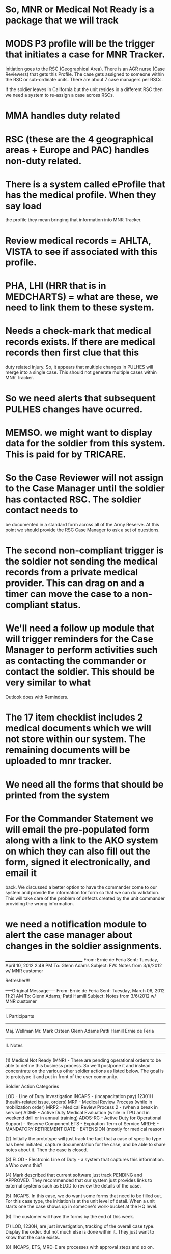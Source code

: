 * So, MNR or Medical Not Ready is a package that we will track 

* MODS P3 profile will be the trigger that initiates a case for MNR Tracker.

Initiation goes to the RSC (Geographical Area). There is an AGR nurse (Case Reviewers) that gets 
this Profile. The case gets assigned to someone within the RSC or sub-ordinate
units. There are about 7 case managers per RSCs. 

If the soldier leaves in California but the unit resides in a different RSC then
we need a system to re-assign a case across RSCs.

* MMA handles duty related   

* RSC (these are the 4 geographical areas + Europe and PAC) handles non-duty related.

* There is a system called eProfile that has the medical profile. When they say load
  the profile they mean bringing that information into MNR Tracker. 

* Review medical records = AHLTA, VISTA to see if associated with this profile.

* PHA, LHI (HRR that is in MEDCHARTS) = what are these, we need to link them to these system.

* Needs a check-mark that medical records exists. If there are medical records then first clue that this 
  duty related injury. So, it appears that multiple changes in PULHES will merge into a single case.
  This should not generate multiple cases within MNR Tracker.

* So we need alerts that subsequent PULHES changes have ocurred.

* MEMSO. we might want to display data for the soldier from this system. This is paid for by TRICARE. 

* So the Case Reviewer will not assign to the Case Manager until the soldier has contacted RSC. The soldier contact needs to 
  be documented in a standard form across all of the Army Reserve. At this point we should provide the RSC Case Manager to 
  ask a set of questions.

* The second non-compliant trigger is the soldier not sending the medical records from a private medical provider. This can drag on and a timer can move the case to a non-compliant status.

* We'll need a follow up module that will trigger reminders for the Case Manager to perform activities such as contacting the commander or contact the soldier. This should be very similar to what 
 Outlook does with Reminders.

* The 17 item checklist includes 2 medical documents which we will not store within our system. The remaining documents will be uploaded to mnr tracker.

* We need all the forms that should be printed from the system

* For the Commander Statement we will email the pre-populated form along with a link to the AKO system on which they can also fill out the form, signed it electronically, and email it 
  back. We discussed a better option to have the commander come to our system and provide the information for form so that we can do validation. This will take care of the problem
  of defects created by the unit commander providing the wrong information.

* we need a notification module to alert the case manager about changes in the soldier assignments.  





________________________________________
From: Ernie de Feria
Sent: Tuesday, April 10, 2012 2:49 PM
To: Glenn Adams
Subject: FW: Notes from 3/6/2012 w/ MNR customer

Refresher!!!

-----Original Message-----
From: Ernie de Feria
Sent: Tuesday, March 06, 2012 11:21 AM
To: Glenn Adams; Patti Hamill
Subject: Notes from 3/6/2012 w/ MNR customer

----------------------------------------------------------------
I. Participants
----------------------------------------------------------------
Maj. Wellman
Mr. Mark Osteen
Glenn Adams
Patti Hamill
Ernie de Feria

----------------------------------------------------------------
II. Notes
----------------------------------------------------------------
(1) Medical Not Ready (MNR) - There are pending operational orders to be able to define
this business process. So we'll postpone it and instead concentrate on the various other
soldier actions as listed below. The goal is to prototype it and put in front of the
user community.

Soldier Action Categories

        LOD             - Line of Duty  Investigation
        INCAPS  - (incapacitation pay)
        12301H  (health-related issue, orders)
                        MRP - Medical Review Process (while in mobilization order)
                        MRP2 - Medical Review Process 2 - (when a break in service)
        ADME            - Active Duty Medical Evaluation (while in TPU and in weekend drill
                        or in annual training)
        ADOS-RC         - Active Duty for Operational Support - Reserve Component
        ETS             - Expiration Term of Service
        MRD-E           - MANDATORY RETIREMENT DATE - EXTENSION (mostly for medical reason)

(2) Initially the prototype will just track the fact that a case of specific type has
been initiated, capture documentation for the case, and be able to share notes about it.
Then the case is closed.

(3) ELOD - Electronic Line of Duty - a system that captures this information.
        a Who owns this?

(4) Mark described that current software just track PENDING and APPROVED. They recommended
that our system just provides links to external systems such as ELOD to review the
details of the case.

(5) INCAPS. In this case, we do want some forms that need to be filled out. For this case
    type, the initiation is at the unit level of detail. When a unit starts one the
    case shows up in someone's work-bucket at the HQ level.

(6) The customer will have the forms by the end of this week.

(7) LOD, 1230H, are just investigation, tracking of the overall case type. Display the
    order. But not much else is done within it. They just want to know that the case
    exists.

(8) INCAPS, ETS, MRD-E are processes with approval steps and so on.

(9) We agreed that the first two cases will be LOD and INCAPS

(10) They will provide more INCAPS information next week.

....

I stopped taking notes here...


Ernie de Feria
Principal Engineer
Tiber Creek Consulting, Inc
ernie.deferia@tibercreek.com
P: 703.539.6370


